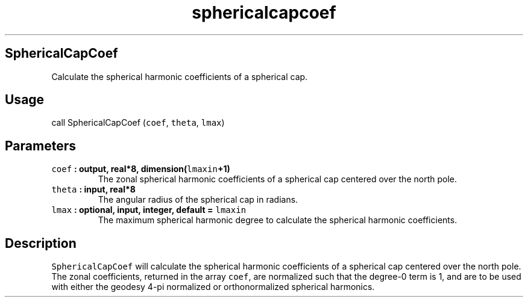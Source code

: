 .TH "sphericalcapcoef" "1" "2015\-04\-24" "Fortran 95" "SHTOOLS 3.1"
.SH SphericalCapCoef
.PP
Calculate the spherical harmonic coefficients of a spherical cap.
.SH Usage
.PP
call SphericalCapCoef (\f[C]coef\f[], \f[C]theta\f[], \f[C]lmax\f[])
.SH Parameters
.TP
.B \f[C]coef\f[] : output, real*8, dimension(\f[C]lmaxin\f[]+1)
The zonal spherical harmonic coefficients of a spherical cap centered
over the north pole.
.RS
.RE
.TP
.B \f[C]theta\f[] : input, real*8
The angular radius of the spherical cap in radians.
.RS
.RE
.TP
.B \f[C]lmax\f[] : optional, input, integer, default = \f[C]lmaxin\f[]
The maximum spherical harmonic degree to calculate the spherical
harmonic coefficients.
.RS
.RE
.SH Description
.PP
\f[C]SphericalCapCoef\f[] will calculate the spherical harmonic
coefficients of a spherical cap centered over the north pole.
The zonal coefficients, returned in the array \f[C]coef\f[], are
normalized such that the degree\-0 term is 1, and are to be used with
either the geodesy 4\-pi normalized or orthonormalized spherical
harmonics.

